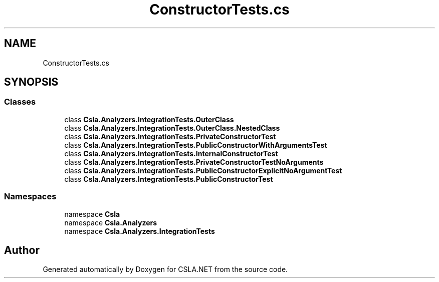 .TH "ConstructorTests.cs" 3 "Wed Jul 21 2021" "Version 5.4.2" "CSLA.NET" \" -*- nroff -*-
.ad l
.nh
.SH NAME
ConstructorTests.cs
.SH SYNOPSIS
.br
.PP
.SS "Classes"

.in +1c
.ti -1c
.RI "class \fBCsla\&.Analyzers\&.IntegrationTests\&.OuterClass\fP"
.br
.ti -1c
.RI "class \fBCsla\&.Analyzers\&.IntegrationTests\&.OuterClass\&.NestedClass\fP"
.br
.ti -1c
.RI "class \fBCsla\&.Analyzers\&.IntegrationTests\&.PrivateConstructorTest\fP"
.br
.ti -1c
.RI "class \fBCsla\&.Analyzers\&.IntegrationTests\&.PublicConstructorWithArgumentsTest\fP"
.br
.ti -1c
.RI "class \fBCsla\&.Analyzers\&.IntegrationTests\&.InternalConstructorTest\fP"
.br
.ti -1c
.RI "class \fBCsla\&.Analyzers\&.IntegrationTests\&.PrivateConstructorTestNoArguments\fP"
.br
.ti -1c
.RI "class \fBCsla\&.Analyzers\&.IntegrationTests\&.PublicConstructorExplicitNoArgumentTest\fP"
.br
.ti -1c
.RI "class \fBCsla\&.Analyzers\&.IntegrationTests\&.PublicConstructorTest\fP"
.br
.in -1c
.SS "Namespaces"

.in +1c
.ti -1c
.RI "namespace \fBCsla\fP"
.br
.ti -1c
.RI "namespace \fBCsla\&.Analyzers\fP"
.br
.ti -1c
.RI "namespace \fBCsla\&.Analyzers\&.IntegrationTests\fP"
.br
.in -1c
.SH "Author"
.PP 
Generated automatically by Doxygen for CSLA\&.NET from the source code\&.
